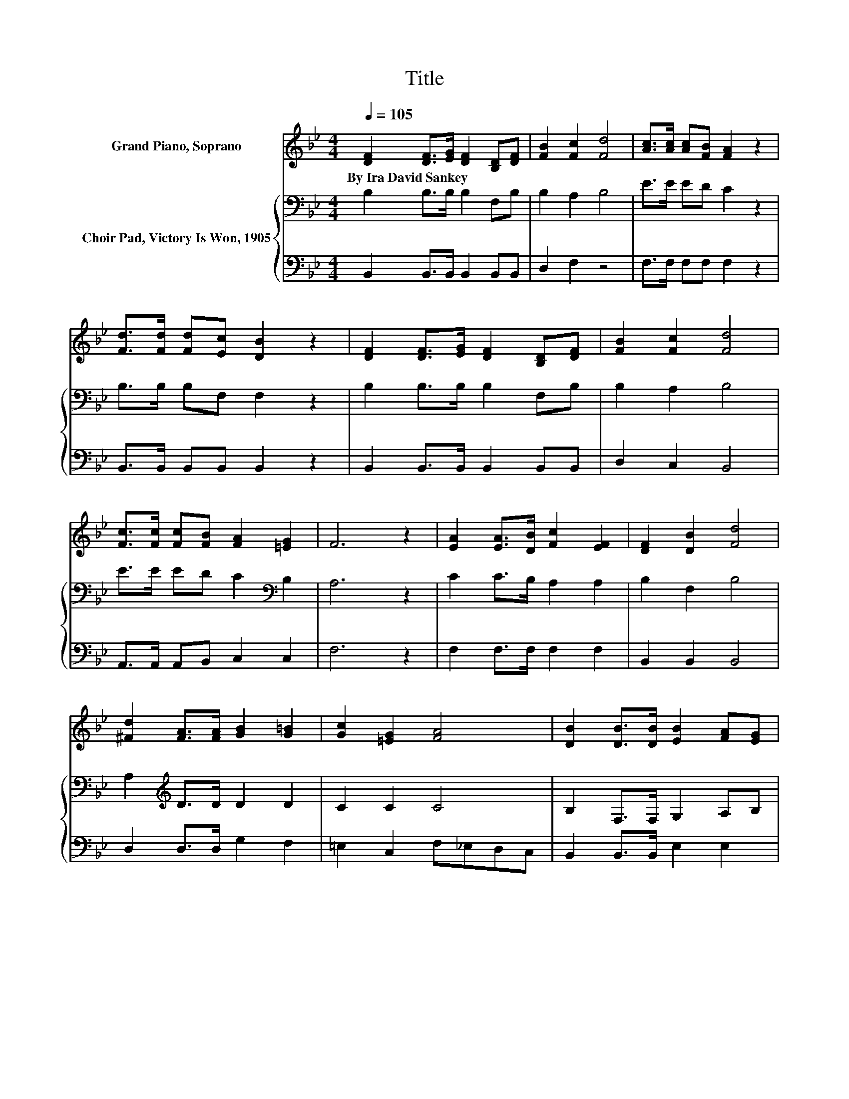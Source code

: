 X:1
T:Title
%%score 1 { 2 | 3 }
L:1/8
Q:1/4=105
M:4/4
K:Bb
V:1 treble nm="Grand Piano, Soprano"
V:2 bass nm="Choir Pad, Victory Is Won, 1905"
V:3 bass 
V:1
 [DF]2 [DF]>[EG] [DF]2 [B,D][DF] | [FB]2 [Fc]2 [Fd]4 | [Ac]>[Ac] [Ac][FB] [FA]2 z2 | %3
w: By~Ira~David~Sankey * * * * *|||
 [Fd]>[Fd] [Fd][Ec] [DB]2 z2 | [DF]2 [DF]>[EG] [DF]2 [B,D][DF] | [FB]2 [Fc]2 [Fd]4 | %6
w: |||
 [Fc]>[Fc] [Fc][FB] [FA]2 [=EG]2 | F6 z2 | [EA]2 [EA]>[DB] [Fc]2 [EF]2 | [DF]2 [DB]2 [Fd]4 | %10
w: ||||
 [^Fd]2 [FA]>[FA] [GB]2 [G=B]2 | [Gc]2 [=EG]2 [FA]4 | [DB]2 [DB]>[DB] [EB]2 [FA][EG] | %13
w: |||
 [DF]2 [DB]2 [Fd]4 | [Ec]>[Ec] [Gc][Gc] [FB]2 [EA]2 | [DB]8 |] %16
w: |||
V:2
 B,2 B,>B, B,2 F,B, | B,2 A,2 B,4 | E>E ED C2 z2 | B,>B, B,F, F,2 z2 | B,2 B,>B, B,2 F,B, | %5
 B,2 A,2 B,4 | E>E ED C2[K:bass] B,2 | A,6 z2 | C2 C>B, A,2 A,2 | B,2 F,2 B,4 | %10
 A,2[K:treble] D>D D2 D2 | C2 C2 C4 | B,2 F,>F, G,2 A,B, | B,2 F,2 B,4 | G,>G,[K:treble] CE D2 C2 | %15
 B,8 |] %16
V:3
 B,,2 B,,>B,, B,,2 B,,B,, | D,2 F,2 z4 | F,>F, F,F, F,2 z2 | B,,>B,, B,,B,, B,,2 z2 | %4
 B,,2 B,,>B,, B,,2 B,,B,, | D,2 C,2 B,,4 | A,,>A,, A,,B,, C,2 C,2 | F,6 z2 | F,2 F,>F, F,2 F,2 | %9
 B,,2 B,,2 B,,4 | D,2 D,>D, G,2 F,2 | =E,2 C,2 F,_E,D,C, | B,,2 B,,>B,, E,2 E,2 | B,,2 B,,2 B,,4 | %14
 E,>E, E,E, F,2 [F,,F,]2 | [B,,F,]8 |] %16

